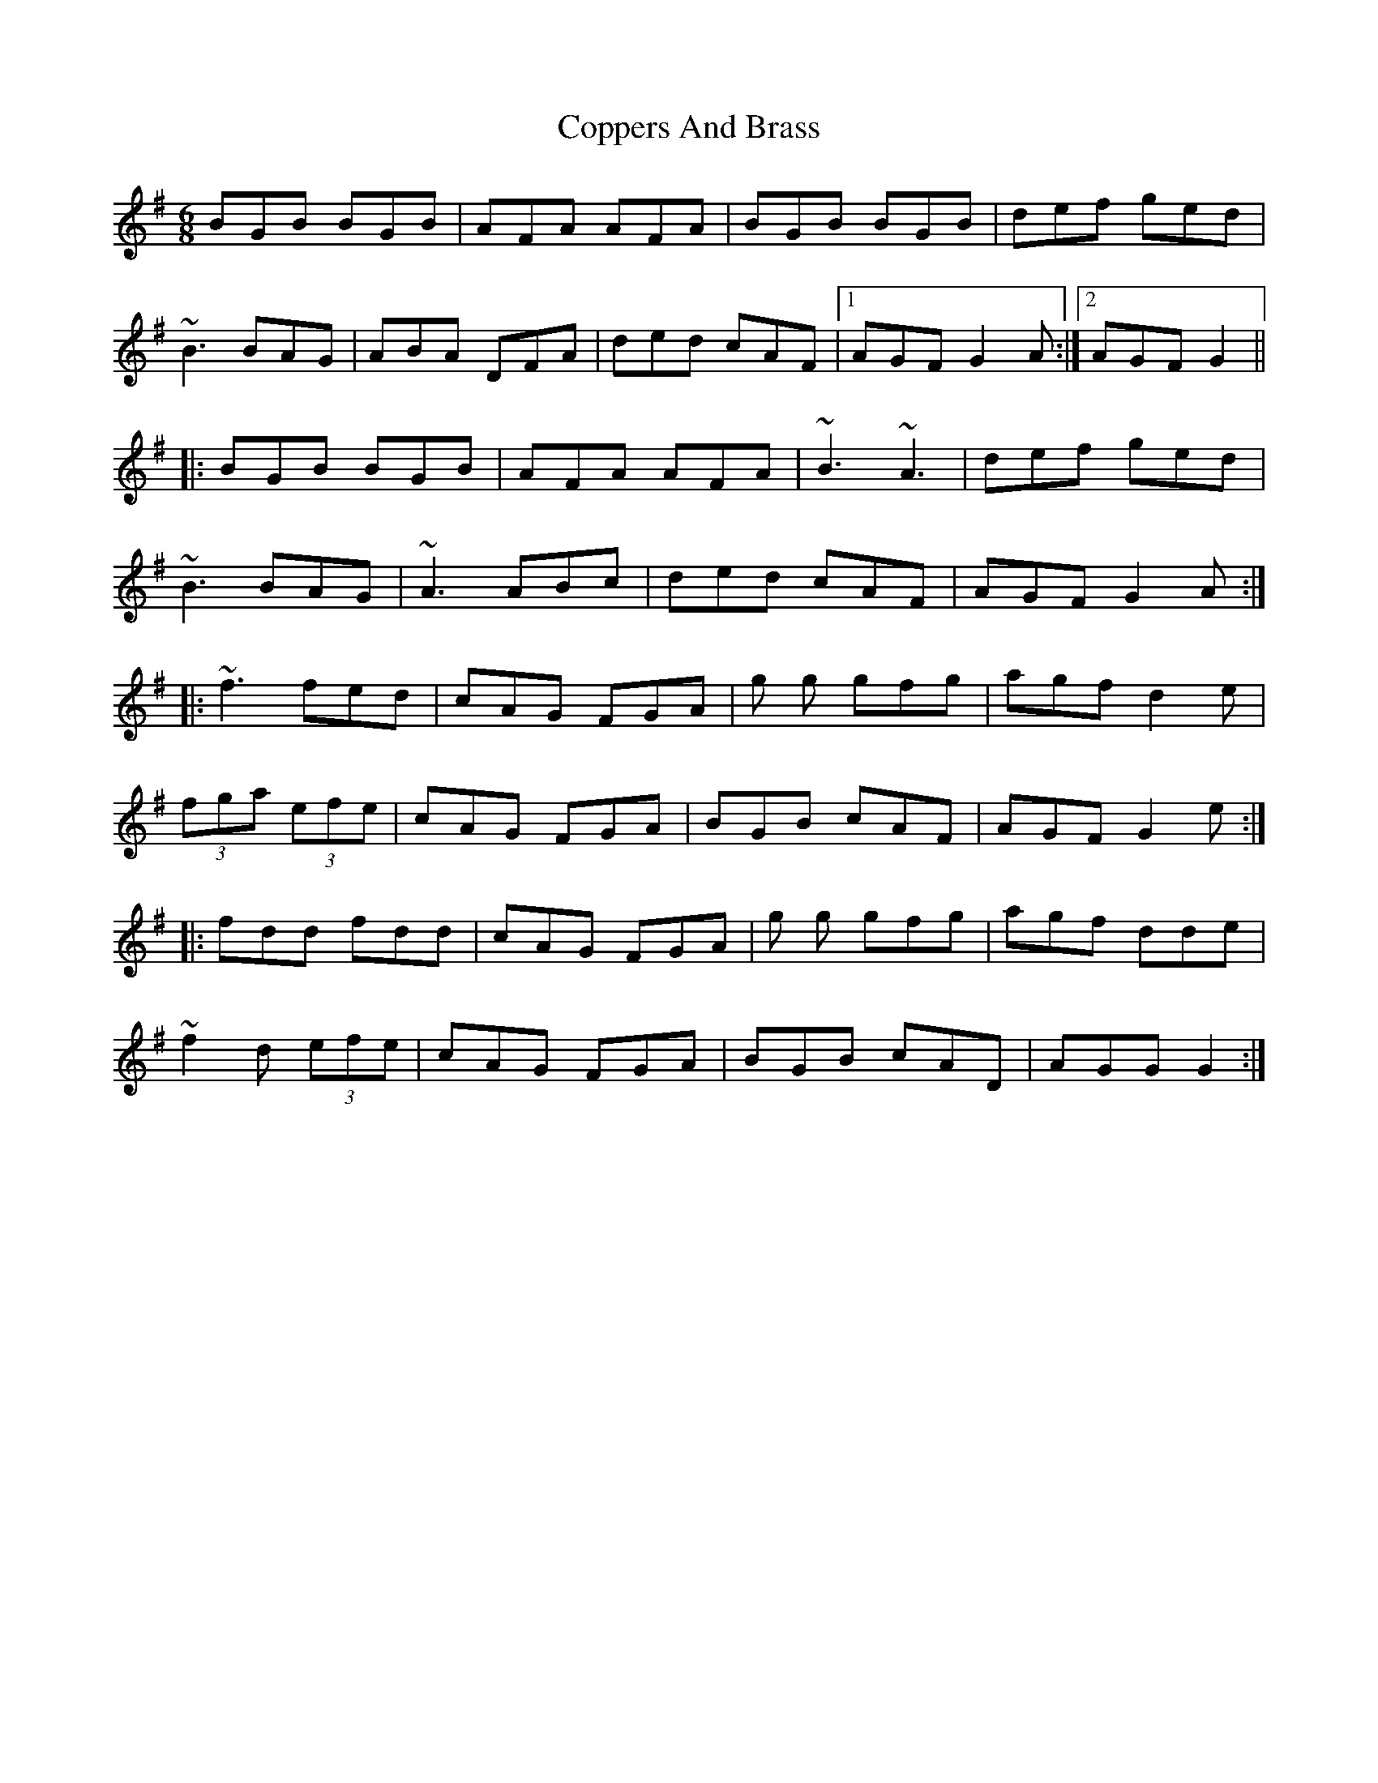 X: 9
T: Coppers And Brass
Z: Seamus "Piobaire" MacOibicin
S: https://thesession.org/tunes/228#setting27044
R: jig
M: 6/8
L: 1/8
K: Gmaj
BGB BGB|AFA AFA|BGB BGB|def ged|
~B3 BAG|ABA DFA|ded cAF|1 AGF G2A:|2 AGF G2||
|:BGB BGB|AFA AFA|~B3 ~A3| def ged|
~B3 BAG |~A3 ABc | ded cAF| AGF G2A:|
|:~f3 fed|cAG FGA|g g gfg|agf d2e|
(3fga (3efe|cAG FGA|BGB cAF| AGF G2e:|
|:fdd fdd |cAG FGA | g g gfg|agf dde |
~f2d (3efe | cAG FGA|BGB cAD|AGG G2:|
